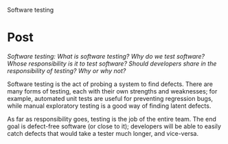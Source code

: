 Software testing

#+OPTIONS: num:nil toc:nil author:nil timestamp:nil creator:nil

* Post
  /Software testing: What is software testing? Why do we test software? Whose responsibility is it
  to test software? Should developers share in the responsibility of testing? Why or why not?/

  Software testing is the act of probing a system to find defects.  There are many forms of testing,
  each with their own strengths and weaknesses; for example, automated unit tests are useful for
  preventing regression bugs, while manual exploratory testing is a good way of finding latent
  defects.

  As far as responsibility goes, testing is the job of the entire team.  The end goal is defect-free
  software (or close to it); developers will be able to easily catch defects that would take a
  tester much longer, and vice-versa.
